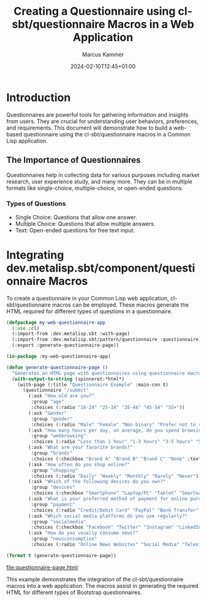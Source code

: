 #+title: Creating a Questionnaire using cl-sbt/questionnaire Macros in a Web Application
#+author: Marcus Kammer
#+email: marcus.kammer@mailbox.org
#+date: 2024-02-10T12:45+01:00
* Introduction

Questionnaires are powerful tools for gathering information and insights from
users. They are crucial for understanding user behaviors, preferences, and
requirements. This document will demonstrate how to build a web-based
questionnaire using the cl-sbt/questionnaire macros in a Common Lisp
application.

** The Importance of Questionnaires

Questionnaires help in collecting data for various purposes including market
research, user experience study, and many more. They can be in multiple formats
like single-choice, multiple-choice, or open-ended questions.

*** Types of Questions

- Single Choice: Questions that allow one answer.
- Multiple Choice: Questions that allow multiple answers.
- Text: Open-ended questions for free text input.

* Integrating dev.metalisp.sbt/component/questionnaire Macros

To create a questionnaire in your Common Lisp web application,
cl-sbt/questionnaire macros can be employed. These macros generate the HTML
required for different types of questions in a questionnaire.

#+name: questionnaire-page
#+begin_src lisp :results output file :file-ext html
  (defpackage my-web-questionnaire-app
    (:use :cl)
    (:import-from :dev.metalisp.sbt :with-page)
    (:import-from :dev.metalisp.sbt/pattern/questionnaire :questionnaire)
    (:export :generate-questionnaire-page))

  (in-package :my-web-questionnaire-app)

  (defun generate-questionnaire-page ()
    "Generates an HTML page with questionnaires using questionnaire macros."
    (with-output-to-string (spinneret:*html*)
      (with-page (:title "Questionnaire Example" :main-con t)
        (questionnaire "/submit"
          (:ask "How old are you?"
           :group "age"
           :choices (:radio "18-24" "25-34" "35-44" "45-54" "55+"))
          (:ask "Gender"
           :group "gender"
           :choices (:radio "Male" "Female" "Non-binary" "Prefer not to say" "Other" :text "Other"))
          (:ask "How many hours per day, on average, do you spend browsing the internet?"
           :group "webbrowsing"
           :choices (:radio "Less than 1 hour" "1-3 hours" "3-5 hours" "5+ hours"))
          (:ask "What are your favorite brands?"
           :group "brands"
           :choices (:checkbox "Brand A" "Brand B" "Brand C" "None" :text "Other"))
          (:ask "How often do you shop online?"
           :group "shopping"
           :choices (:radio "Daily" "Weekly" "Monthly" "Rarely" "Never"))
          (:ask "Which of the following devices do you own?"
           :group "devices"
           :choices (:checkbox "Smartphone" "Laptop/PC" "Tablet" "Smartwatch" "None"))
          (:ask "What is your preferred method of payment for online purchases?"
           :group "payment"
           :choices (:radio "Credit/Debit Card" "PayPal" "Bank Transfer" "Cash on Delivery" "Cryptocurrency"))
          (:ask "Which social media platforms do you use regularly?"
           :group "socialmedia"
           :choices (:checkbox "Facebook" "Twitter" "Instagram" "LinkedIn" "TikTok" "None" :text "Other"))
          (:ask "How do you usually consume news?"
           :group "newsconsumption"
           :choices (:radio "Online News Websites" "Social Media" "Television" "Newspapers/Magazines" "Radio" "None"))))))

  (format t (generate-questionnaire-page))
#+end_src

#+RESULTS: questionnaire-page
[[file:questionnaire-page.html]]

This example demonstrates the integration of the cl-sbt/questionnaire macros into a
web application. The macros assist in generating the required HTML for
different types of Bootstrap questionnaires.
